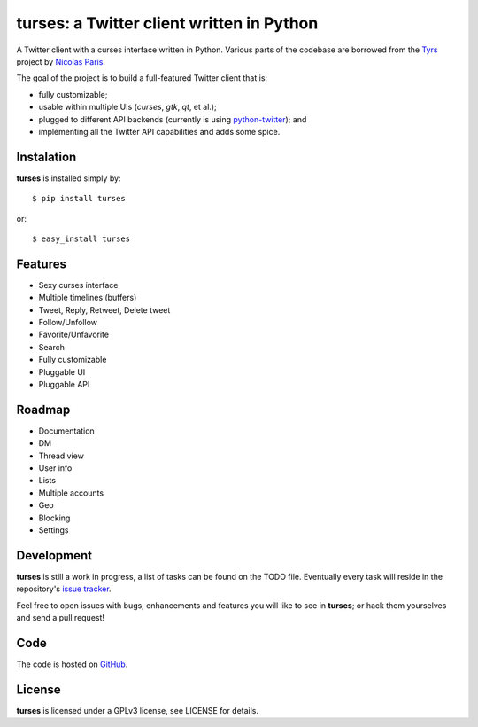 turses: a Twitter client written in Python
==========================================

A Twitter client with a curses interface written in Python. Various parts of the codebase 
are borrowed from the `Tyrs`_ project by `Nicolas Paris`_.

.. _`Tyrs`: http://tyrs.nicosphere.net
.. _`Nicolas Paris`: http://github.com/Nic0

The goal of the project is to build a full-featured Twitter client that is:

- fully  customizable;
- usable within multiple UIs (*curses*, *gtk*, *qt*, et al.);
- plugged to different API backends (currently is using `python-twitter`_); and 
- implementing all the Twitter API capabilities and adds some spice.

.. _`python-twitter`: http://code.google.com/p/python-twitter/

Instalation
-----------

**turses** is installed simply by:  ::

    $ pip install turses

or:  ::

    $ easy_install turses

Features
--------

- Sexy curses interface
- Multiple timelines (buffers)
- Tweet, Reply, Retweet, Delete tweet
- Follow/Unfollow
- Favorite/Unfavorite
- Search
- Fully customizable
- Pluggable UI
- Pluggable API

Roadmap
-------

- Documentation
- DM
- Thread view
- User info
- Lists
- Multiple accounts
- Geo
- Blocking
- Settings

Development
-----------

**turses** is still a work in progress, a list of tasks can be found on 
the TODO file. Eventually every task will reside in the repository's 
`issue tracker`_. 

.. _`issue tracker`: http://github.com/alejandrogomez/turses/issues

Feel free to open issues with bugs, enhancements and features you will like
to see in **turses**; or hack them yourselves and send a pull request!

Code
----

The code is hosted on `GitHub`_.

.. _`GitHub`: http://github.com/alejandrogomez/turses

License
-------

**turses** is licensed under a GPLv3 license, see LICENSE for details.

